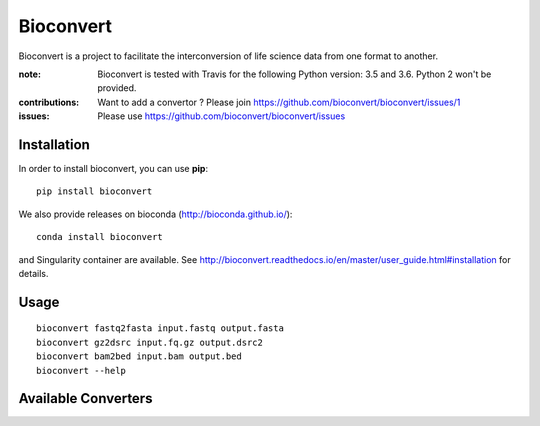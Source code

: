 Bioconvert
==========

Bioconvert is a project to facilitate the interconversion of life science data from one format to another.

.. image:: https://badge.fury.io/py/bioconvert.svg
    :target: https://pypi.python.org/pypi/bioconvert

.. image:: https://secure.travis-ci.org/bioconvert/bioconvert.png
    :target: http://travis-ci.org/bioconvert/bioconvert

.. image:: https://coveralls.io/repos/github/bioconvert/bioconvert/badge.svg?branch=master
    :target: https://coveralls.io/github/bioconvert/bioconvert?branch=master

.. image:: http://readthedocs.org/projects/bioconvert/badge/?version=master
    :target: http://bioconvert.readthedocs.org/en/latest/?badge=master
    :alt: Documentation Status

.. image:: https://badges.gitter.im/bioconvert/bioconvert.svg
    :target: https://gitter.im/bioconvert/Lobby?source=orgpage


:note: Bioconvert is tested with Travis for the following Python version: 3.5 and 3.6. Python 2 won't be provided.

:contributions: Want to add a convertor ? Please join https://github.com/bioconvert/bioconvert/issues/1
:issues: Please use https://github.com/bioconvert/bioconvert/issues


Installation
###############

In order to install bioconvert, you can use **pip**::

    pip install bioconvert

We also provide releases on bioconda (http://bioconda.github.io/)::

    conda install bioconvert

and Singularity container are available. See
http://bioconvert.readthedocs.io/en/master/user_guide.html#installation for
details.

Usage
##########

::

    bioconvert fastq2fasta input.fastq output.fasta
    bioconvert gz2dsrc input.fq.gz output.dsrc2
    bioconvert bam2bed input.bam output.bed
    bioconvert --help

Available Converters
#######################

.. image:: https://raw.githubusercontent.com/bioconvert/bioconvert/master/doc/conversion.png
    :width: 80%


